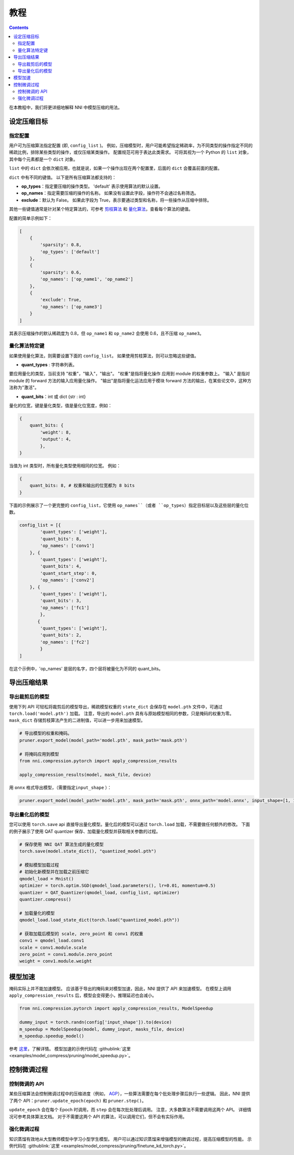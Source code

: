 教程
========

.. contents::

在本教程中，我们将更详细地解释 NNI 中模型压缩的用法。 

设定压缩目标
----------------------

指定配置
^^^^^^^^^^^^^^^^^^^^^^^^^

用户可为压缩算法指定配置 (即, ``config_list`` )。 例如，压缩模型时，用户可能希望指定稀疏率，为不同类型的操作指定不同的稀疏比例，排除某些类型的操作，或仅压缩某类操作。 配置规范可用于表达此类需求。 可将其视为一个 Python 的 ``list`` 对象，其中每个元素都是一个 ``dict`` 对象。 

``list`` 中的 ``dict`` 会依次被应用，也就是说，如果一个操作出现在两个配置里，后面的 ``dict`` 会覆盖前面的配置。 

``dict`` 中有不同的键值。 以下是所有压缩算法都支持的：

* **op_types**：指定要压缩的操作类型。 'default' 表示使用算法的默认设置。
* **op_names**：指定需要压缩的操作的名称。 如果没有设置此字段，操作符不会通过名称筛选。
* **exclude**：默认为 False。 如果此字段为 True，表示要通过类型和名称，将一些操作从压缩中排除。

其他一些键值通常是针对某个特定算法的，可参考 `剪枝算法 <./Pruner.rst>`__ 和 `量化算法 <./Quantizer.rst>`__，查看每个算法的键值。

配置的简单示例如下：

.. code-block:: python

   [
       {
           'sparsity': 0.8,
           'op_types': ['default']
       },
       {
           'sparsity': 0.6,
           'op_names': ['op_name1', 'op_name2']
       },
       {
           'exclude': True,
           'op_names': ['op_name3']
       }
   ]

其表示压缩操作的默认稀疏度为 0.8，但 ``op_name1`` 和 ``op_name2`` 会使用 0.6，且不压缩 ``op_name3``。

量化算法特定键
^^^^^^^^^^^^^^^^^^^^^^^^^^

如果使用量化算法，则需要设置下面的 ``config_list``。 如果使用剪枝算法，则可以忽略这些键值。

* **quant_types** : 字符串列表。 

要应用量化的类型，当前支持 "权重"，"输入"，"输出"。 "权重"是指将量化操作
应用到 module 的权重参数上。 "输入" 是指对 module 的 forward 方法的输入应用量化操作。 "输出"是指将量化运法应用于模块 forward 方法的输出，在某些论文中，这种方法称为"激活"。


* **quant_bits**：int 或 dict {str : int}

量化的位宽，键是量化类型，值是量化位宽度，例如： 

.. code-block:: bash

   {
       quant_bits: {
           'weight': 8,
           'output': 4,
           },
   }

当值为 int 类型时，所有量化类型使用相同的位宽。 例如： 

.. code-block:: bash

   {
       quant_bits: 8, # 权重和输出的位宽都为 8 bits
   }

下面的示例展示了一个更完整的 ``config_list``，它使用 ``op_names``（或者 ``op_types``）指定目标层以及这些层的量化位数。

.. code-block:: bash

   config_list = [{
           'quant_types': ['weight'],        
           'quant_bits': 8, 
           'op_names': ['conv1']
       }, {
           'quant_types': ['weight'],
           'quant_bits': 4,
           'quant_start_step': 0,
           'op_names': ['conv2']
       }, {
           'quant_types': ['weight'],
           'quant_bits': 3,
           'op_names': ['fc1']
           },
          {
           'quant_types': ['weight'],
           'quant_bits': 2,
           'op_names': ['fc2']
           }
   ]

在这个示例中，'op_names' 是层的名字，四个层将被量化为不同的 quant_bits。


导出压缩结果
-------------------------

导出裁剪后的模型
^^^^^^^^^^^^^^^^^^^^^^^

使用下列 API 可轻松将裁剪后的模型导出，稀疏模型权重的 ``state_dict`` 会保存在 ``model.pth`` 文件中，可通过 ``torch.load('model.pth')`` 加载。 注意，导出的 ``model.pth`` 具有与原始模型相同的参数，只是掩码的权重为零。 ``mask_dict`` 存储剪枝算法产生的二进制值，可以进一步用来加速模型。

.. code-block:: python

   # 导出模型的权重和掩码。
   pruner.export_model(model_path='model.pth', mask_path='mask.pth')

   # 将掩码应用到模型
   from nni.compression.pytorch import apply_compression_results

   apply_compression_results(model, mask_file, device)


用 ``onnx`` 格式导出模型，（需要指定\ ``input_shape`` ）：

.. code-block:: python

   pruner.export_model(model_path='model.pth', mask_path='mask.pth', onnx_path='model.onnx', input_shape=[1, 1, 28, 28])


导出量化后的模型
^^^^^^^^^^^^^^^^^^^^^^^^^^

您可以使用 ``torch.save`` api 直接导出量化模型。量化后的模型可以通过 ``torch.load`` 加载，不需要做任何额外的修改。 下面的例子展示了使用 QAT quantizer 保存、加载量化模型并获取相关参数的过程。

.. code-block:: python
   
   # 保存使用 NNI QAT 算法生成的量化模型
   torch.save(model.state_dict(), "quantized_model.pth")

   # 模拟模型加载过程
   # 初始化新模型并在加载之前压缩它
   qmodel_load = Mnist()
   optimizer = torch.optim.SGD(qmodel_load.parameters(), lr=0.01, momentum=0.5)
   quantizer = QAT_Quantizer(qmodel_load, config_list, optimizer)
   quantizer.compress()
   
   # 加载量化的模型
   qmodel_load.load_state_dict(torch.load("quantized_model.pth"))

   # 获取加载后模型的 scale, zero_point 和 conv1 的权重
   conv1 = qmodel_load.conv1
   scale = conv1.module.scale
   zero_point = conv1.module.zero_point
   weight = conv1.module.weight


模型加速
------------------

掩码实际上并不能加速模型。 应该基于导出的掩码来对模型加速，因此，NNI 提供了 API 来加速模型。 在模型上调用 ``apply_compression_results`` 后，模型会变得更小，推理延迟也会减小。

.. code-block:: python

   from nni.compression.pytorch import apply_compression_results, ModelSpeedup

   dummy_input = torch.randn(config['input_shape']).to(device)
   m_speedup = ModelSpeedup(model, dummy_input, masks_file, device)
   m_speedup.speedup_model()


参考 `这里 <ModelSpeedup.rst>`__，了解详情。 模型加速的示例代码在 :githublink:`这里 <examples/model_compress/pruning/model_speedup.py>`。


控制微调过程
-------------------------------

控制微调的 API
^^^^^^^^^^^^^^^^^^^^^^^^^^^^^^^

某些压缩算法会控制微调过程中的压缩进度（例如， `AGP <../Compression/Pruner.rst#agp-pruner>`__），一些算法需要在每个批处理步骤后执行一些逻辑。 因此，NNI 提供了两个 API：``pruner.update_epoch(epoch)`` 和 ``pruner.step()``。

``update_epoch`` 会在每个 Epoch 时调用，而 ``step`` 会在每次批处理后调用。 注意，大多数算法不需要调用这两个 API。 详细情况可参考具体算法文档。 对于不需要这两个 API 的算法，可以调用它们，但不会有实际作用。

强化微调过程
^^^^^^^^^^^^^^^^^^^^^^^^^^^^^^^

知识蒸馏有效地从大型教师模型中学习小型学生模型。 用户可以通过知识蒸馏来增强模型的微调过程，提高压缩模型的性能。 示例代码在 :githublink:`这里 <examples/model_compress/pruning/finetune_kd_torch.py>`。
